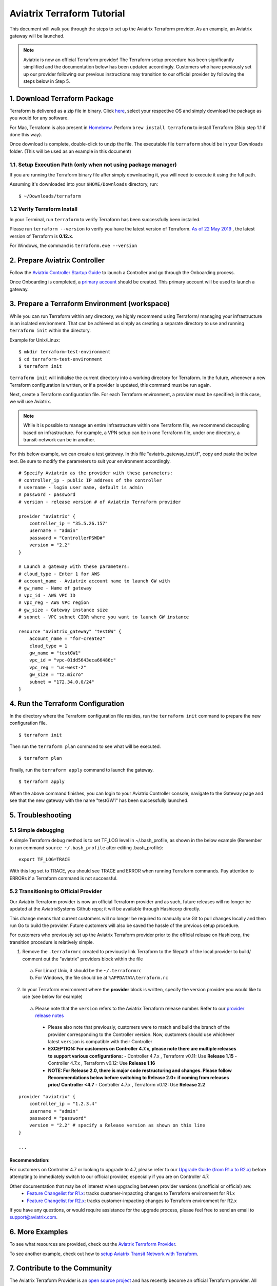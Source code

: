 .. meta::
   :description: Aviatrix Terraform provider tutorial
   :keywords: AWS, Aviatrix Terraform provider, VPC, Transit network


===========================================================================================
Aviatrix Terraform Tutorial
===========================================================================================

This document will walk you through the steps to set up the Aviatrix Terraform provider. As an example, an Aviatrix gateway will be launched.

.. note::
  Aviatrix is now an official Terraform provider! The Terraform setup procedure has been significantly simplified and the documentation below has been updated accordingly. Customers who have previously set up our provider following our previous instructions may transition to our official provider by following the steps below in Step 5.

1. Download Terraform Package
-------------------------------------

Terraform is delivered as a zip file in binary. Click `here <https://www.terraform.io/downloads.html>`_, select your respective OS and simply download the package as you would for any software.

For Mac, Terraform is also present in `Homebrew <https://brew.sh/>`_. Perform ``brew install terraform`` to install Terraform (Skip step 1.1 if done this way).

Once download is complete, double-click to unzip the file. The executable file ``terraform`` should be in your Downloads folder. (This will be used as an example in this document)


1.1. Setup Execution Path (only when not using package manager)
^^^^^^^^^^^^^^^^^^^^^^^^^^^^^^^^^^^^^^^^^^^^^^^^^^^^^^^^^^^^^^^

If you are running the Terraform binary file after simply downloading it, you will need to execute it using the full path.

Assuming it's downloaded into your ``$HOME/Downloads`` directory, run:

::

  $ ~/Downloads/terraform

1.2 Verify Terraform Install
^^^^^^^^^^^^^^^^^^^^^^^^^^^^

In your Terminal, run ``terraform`` to verify Terraform has been successfully been installed.

Please run ``terraform --version`` to verify you have the latest version of Terraform. `As of 22 May 2019 <https://www.hashicorp.com/blog/announcing-terraform-0-12>`_ , the latest version of Terraform is **0.12.x**.

For Windows, the command is ``terraform.exe --version``

2. Prepare Aviatrix Controller
--------------------------------

Follow the `Aviatrix Controller Startup Guide <https://docs.aviatrix.com/StartUpGuides/aviatrix-cloud-controller-startup-guide.html>`_ to launch a Controller and go through the Onboarding process.

Once Onboarding is completed, a `primary account <https://docs.aviatrix.com/HowTos/onboarding_faq.html#what-is-the-aviatrix-primary-access-account>`_ should be created. This primary account will be used to launch a gateway.


3. Prepare a Terraform Environment (workspace)
----------------------------------------------

While you can run Terraform within any directory, we highly recommend using Terraform/ managing your infrastructure in an isolated environment. That can be achieved as simply as creating a separate directory to use and running ``terraform init`` within the directory.

Example for Unix/Linux:

::

  $ mkdir terraform-test-environment
  $ cd terraform-test-environment
  $ terraform init


``terraform init`` will initialise the current directory into a working directory for Terraform. In the future, whenever a new Terraform configuration is written, or if a provider is updated, this command must be run again.

Next, create a Terraform configuration file. For each Terraform environment, a provider must be specified; in this case, we will use Aviatrix.

.. note::
  While it is possible to manage an entire infrastructure within one Terraform file, we recommend decoupling based on infrastructure. For example, a VPN setup can be in one Terraform file, under one directory, a transit-network can be in another.

For this below example, we can create a test gateway. In this file "aviatrix_gateway_test.tf", copy and paste
the below text. Be sure to modify the parameters to suit your environment accordingly.

::

  # Specify Aviatrix as the provider with these parameters:
  # controller_ip - public IP address of the controller
  # username - login user name, default is admin
  # password - password
  # version - release version # of Aviatrix Terraform provider

  provider "aviatrix" {
      controller_ip = "35.5.26.157"
      username = "admin"
      password = "ControllerPSWD#"
      version = "2.2"
  }

  # Launch a gateway with these parameters:
  # cloud_type - Enter 1 for AWS
  # account_name - Aviatrix account name to launch GW with
  # gw_name - Name of gateway
  # vpc_id - AWS VPC ID
  # vpc_reg - AWS VPC region
  # gw_size - Gateway instance size
  # subnet - VPC subnet CIDR where you want to launch GW instance

  resource "aviatrix_gateway" "testGW" {
      account_name = "for-create2"
      cloud_type = 1
      gw_name = "testGW1"
      vpc_id = "vpc-01dd5643eca66486c"
      vpc_reg = "us-west-2"
      gw_size = "t2.micro"
      subnet = "172.34.0.0/24"
  }


4. Run the Terraform Configuration
-----------------------------------

In the directory where the Terraform configuration file resides, run the ``terraform init`` command to prepare the new configuration file.

::

  $ terraform init

Then run the ``terraform plan`` command to see what will be executed.

::

  $ terraform plan

Finally, run the ``terraform apply`` command to launch the gateway.

::

  $ terraform apply

When the above command finishes, you can login to your Aviatrix Controller console, navigate to the Gateway page and see that the new gateway with the name "testGW1" has been successfully launched.


5. Troubleshooting
--------------------------

5.1 Simple debugging
^^^^^^^^^^^^^^^^^^^^
A simple Terraform debug method is to set TF_LOG level in ~/.bash_profile, as shown in the below example (Remember to run command ``source ~/.bash_profile`` after editing .bash_profile):

::

  export TF_LOG=TRACE

With this log set to TRACE, you should see TRACE and ERROR when running Terraform commands. Pay attention to ERRORs if a Terraform command is not successful.

5.2 Transitioning to Official Provider
^^^^^^^^^^^^^^^^^^^^^^^^^^^^^^^^^^^^^^
Our Aviatrix Terraform provider is now an official Terraform provider and as such, future releases will no longer be updated at the AviatrixSystems Github repo; it will be available through Hashicorp directly.

This change means that current customers will no longer be required to manually use Git to pull changes locally and then run Go to build the provider. Future customers will also be saved the hassle of the previous setup procedure.

For customers who previously set up the Aviatrix Terraform provider prior to the official release on Hashicorp, the transition procedure is relatively simple.

1. Remove the ``.terraformrc`` created to previously link Terraform to the filepath of the local provider to build/ comment out the "aviatrix" providers block within the file
  a. For Linux/ Unix, it should be the ``~/.terraformrc``
  b. For Windows, the file should be at ``%APPDATA%\terraform.rc``
2. In your Terraform environment where the **provider** block is written, specify the version provider you would like to use (see below for example)
  a. Please note that the ``version`` refers to the Aviatrix Terraform release number. Refer to our `provider release notes <https://github.com/terraform-providers/terraform-provider-aviatrix/releases>`_
    * Please also note that previously, customers were to match and build the branch of the provider corresponding to the Controller version. Now, customers should use whichever latest ``version`` is compatible with their Controller
    * **EXCEPTION: For customers on Controller 4.7.x, please note there are multiple releases to support various configurations:**
      - Controller 4.7.x , Terraform v0.11: Use **Release 1.15**
      - Controller 4.7.x , Terraform v0.12: Use **Release 1.16**
    * **NOTE: For Release 2.0, there is major code restructuring and changes. Please follow Recommendations below before switching to Release 2.0+ if coming from releases prior/ Controller <4.7**
      - Controller 4.7.x , Terraform v0.12: Use **Release 2.2**

::

  provider "aviatrix" {
      controller_ip = "1.2.3.4"
      username = "admin"
      password = "password"
      version = "2.2" # specify a Release version as shown on this line
  }

  ...

Recommendation:
***************
For customers on Controller 4.7 or looking to upgrade to 4.7, please refer to our `Upgrade Guide (from R1.x to R2.x) <https://www.terraform.io/docs/providers/aviatrix/guides/v2-upgrade-guide.html>`_ before attempting to immediately switch to our official provider, especially if you are on Controller 4.7.

Other documentation that may be of interest when upgrading between provider versions (unofficial or official) are:
  * `Feature Changelist for R1.x <https://www.terraform.io/docs/providers/aviatrix/guides/feature-changelist.html>`_: tracks customer-impacting changes to Terraform environment for R1.x
  * `Feature Changelist for R2.x <https://www.terraform.io/docs/providers/aviatrix/guides/feature-changelist-v2.html>`_: tracks customer-impacting changes to Terraform environment for R2.x

If you have any questions, or would require assistance for the upgrade process, please feel free to send an email to support@aviatrix.com.


6. More Examples
-----------------

To see what resources are provided, check out the `Aviatrix Terraform Provider <https://docs.aviatrix.com/HowTos/aviatrix_terraform.html>`_.

To see another example, check out how to `setup Aviatrix Transit Network with Terraform <https://docs.aviatrix.com/HowTos/Setup_Transit_Network_Terraform.html>`_.


7. Contribute to the Community
--------------------------------

The Aviatrix Terraform Provider is an `open source project <https://github.com/terraform-providers/terraform-provider-aviatrix>`_ and has recently become an official Terraform provider. All reviews, comments and contributions are welcome.


Enjoy!

.. |setup_tf| image:: tf_aviatrix_howto_media/setup_tf.png
   :width: 100%

.. |go_install| image:: tf_aviatrix_howto_media/go_install.png
   :width: 100%

.. disqus::
